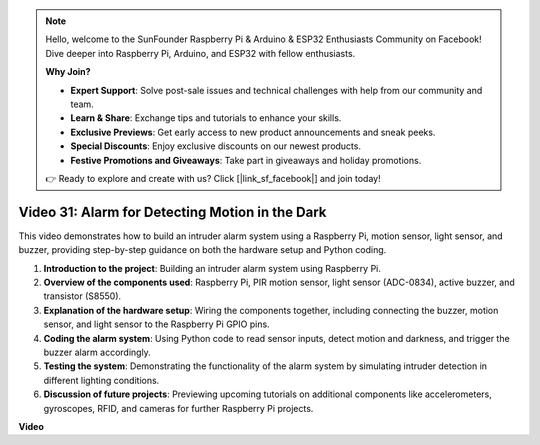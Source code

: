 .. note::

    Hello, welcome to the SunFounder Raspberry Pi & Arduino & ESP32 Enthusiasts Community on Facebook! Dive deeper into Raspberry Pi, Arduino, and ESP32 with fellow enthusiasts.

    **Why Join?**

    - **Expert Support**: Solve post-sale issues and technical challenges with help from our community and team.
    - **Learn & Share**: Exchange tips and tutorials to enhance your skills.
    - **Exclusive Previews**: Get early access to new product announcements and sneak peeks.
    - **Special Discounts**: Enjoy exclusive discounts on our newest products.
    - **Festive Promotions and Giveaways**: Take part in giveaways and holiday promotions.

    👉 Ready to explore and create with us? Click [|link_sf_facebook|] and join today!

Video 31: Alarm for Detecting Motion in the Dark
=======================================================================================


This video demonstrates how to build an intruder alarm system using a Raspberry Pi, motion sensor, light sensor, and buzzer, providing step-by-step guidance on both the hardware setup and Python coding.


1. **Introduction to the project**: Building an intruder alarm system using Raspberry Pi.
2. **Overview of the components used**: Raspberry Pi, PIR motion sensor, light sensor (ADC-0834), active buzzer, and transistor (S8550).
3. **Explanation of the hardware setup**: Wiring the components together, including connecting the buzzer, motion sensor, and light sensor to the Raspberry Pi GPIO pins.
4. **Coding the alarm system**: Using Python code to read sensor inputs, detect motion and darkness, and trigger the buzzer alarm accordingly.
5. **Testing the system**: Demonstrating the functionality of the alarm system by simulating intruder detection in different lighting conditions.
6. **Discussion of future projects**: Previewing upcoming tutorials on additional components like accelerometers, gyroscopes, RFID, and cameras for further Raspberry Pi projects.



**Video**

.. raw:: html


    <iframe width="700" height="500" src="https://www.youtube.com/embed/mc06i-sZ6x0?si=Le6s4O26ltKUpbN9" title="YouTube video player" frameborder="0" allow="accelerometer; autoplay; clipboard-write; encrypted-media; gyroscope; picture-in-picture; web-share" allowfullscreen></iframe>